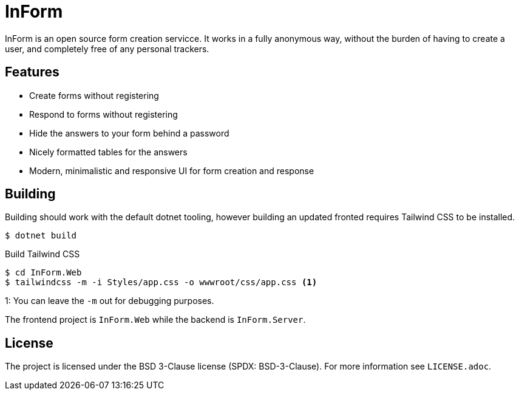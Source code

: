 = InForm

InForm is an open source form creation servicce. 
It works in a fully anonymous way, without the burden of having to create a user, and completely free of any personal trackers.

== Features

- Create forms without registering
- Respond to forms without registering
- Hide the answers to your form behind a password
- Nicely formatted tables for the answers
- Modern, minimalistic and responsive UI for form creation and response

== Building 

Building should work with the default dotnet tooling, however building an updated fronted requires Tailwind CSS to be installed.

[source]
----
$ dotnet build
----

.Build Tailwind CSS
[source]
----
$ cd InForm.Web
$ tailwindcss -m -i Styles/app.css -o wwwroot/css/app.css <1>
----
1: You can leave the `-m` out for debugging purposes.

The frontend project is `InForm.Web` while the backend is `InForm.Server`.

== License

The project is licensed under the BSD 3-Clause license (SPDX: BSD-3-Clause).
For more information see `LICENSE.adoc`.
